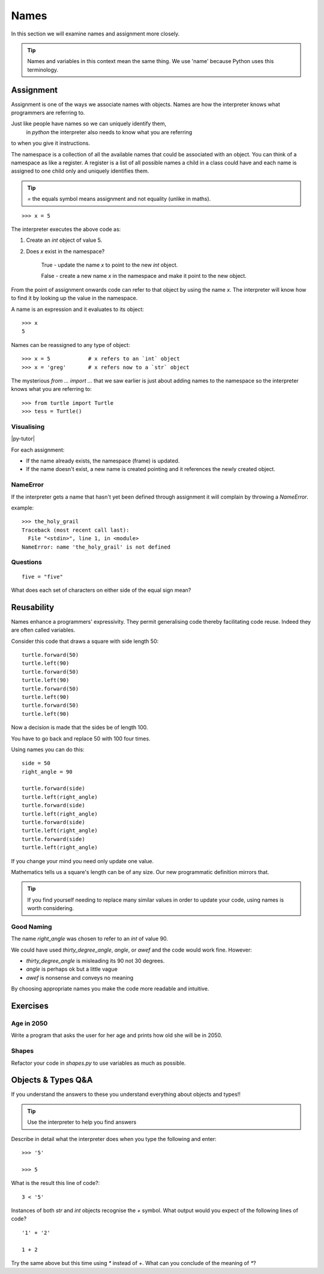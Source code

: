 Names
*****

In this section we will examine names and assignment more closely.

.. tip::

    Names and variables in this context mean the same thing. We use 'name' because
    Python uses this terminology.

Assignment
==========

Assignment is one of the ways we associate names with objects. Names are how
the interpreter knows what programmers are referring to.

Just like people have names so we can uniquely identify them,
 in `python` the interpreter also needs to know what you are referring
to when you give it instructions.

The namespace is a collection of all the available names that could be associated
with an object. You can think of a namespace as like a register. A register is a list of
all possible names a child in a class could have and each name is assigned to one
child only and uniquely identifies them.

.. tip::

    `=` the equals symbol means assignment and not equality (unlike in maths).

::

    >>> x = 5

The interpreter executes the above code as:

1. Create an `int` object of value 5.
2. Does `x` exist in the namespace?

    True  - update the name `x` to point to the new `int` object.

    False - create a new name `x` in the namespace and make it point to the new object.


From the point of assignment onwards code can refer to that
object by using the name `x`. The interpreter will know how to find it by
looking up the value in the namespace.

A name is an expression and it evaluates to its object::

    >>> x
    5

Names can be reassigned to any type of object::

    >>> x = 5            # x refers to an `int` object
    >>> x = 'greg'       # x refers now to a `str` object


The mysterious `from ... import ...` that we saw earlier is just about adding
names to the namespace so the interpreter knows what you are referring to::

    >>> from turtle import Turtle
    >>> tess = Turtle()


Visualising
-----------

|py-tutor|

.. |py-tutor| raw:: html

    <iframe width="800" height="400" frameborder="0"
    src="http://pythontutor.com/iframe-embed.html#code=x+%3D+5%0Ax+%3D+'greg'%0Ax+%3D+5%0Aname+%3D+'greg'%0A%0Aresult+%3D+name+%3D%3D+'greg'%0A%0Aa_list+%3D+%5B'a',+'b',+'c'%5D&origin=opt-frontend.js&cumulative=false&heapPrimitives=false&drawParentPointers=false&textReferences=false&showOnlyOutputs=false&py=2&rawInputLstJSON=%5B%5D&curInstr=0&codeDivWidth=350&codeDivHeight=400">
    </iframe>


For each assignment:

* If the name already exists, the namespace (frame) is updated.
* If the name doesn't exist, a new name is created pointing and it references
  the newly created object.


NameError
---------

If the interpreter gets a name that hasn't yet been defined through assignment
it will complain by throwing a `NameError`.

example::

    >>> the_holy_grail
    Traceback (most recent call last):
      File "<stdin>", line 1, in <module>
    NameError: name 'the_holy_grail' is not defined


Questions
---------
::

    five = "five"

What does each set of characters on either side of the equal sign mean?


Reusability
===========

Names enhance a programmers' expressivity. They permit generalising code
thereby facilitating code reuse. Indeed they are often called variables.

Consider this code that draws a square with side length 50::

    turtle.forward(50)
    turtle.left(90)
    turtle.forward(50)
    turtle.left(90)
    turtle.forward(50)
    turtle.left(90)
    turtle.forward(50)
    turtle.left(90)

Now a decision is made that the sides be of length 100.

You have to go back and replace 50 with 100 four times.

Using names you can do this::

    side = 50
    right_angle = 90

    turtle.forward(side)
    turtle.left(right_angle)
    turtle.forward(side)
    turtle.left(right_angle)
    turtle.forward(side)
    turtle.left(right_angle)
    turtle.forward(side)
    turtle.left(right_angle)

If you change your mind you need only update one value.

Mathematics tells us a square's length can be of any size. Our
new programmatic definition mirrors that.

.. tip::

    If you find yourself needing to replace many similar values in order
    to update your code, using names is worth considering.

Good Naming
-----------

The name `right_angle` was chosen to refer to an `int` of value 90.

We could have used `thirty_degree_angle`, `angle`, or `awef` and the code would work fine. However:

* `thirty_degree_angle` is misleading its 90 not 30 degrees.
* `angle` is perhaps ok but a little vague
* `awef` is nonsense and conveys no meaning

By choosing appropriate names you make the code more readable and
intuitive.

Exercises
=========

Age in 2050
-----------

Write a program that asks the user for her age and prints how old she will be
in 2050.

Shapes
------

Refactor your code in `shapes.py` to use variables as much as possible.


Objects & Types Q&A
===================

If you understand the answers to these you understand everything about objects and types!!

.. tip::
    Use the interpreter to help you find answers


Describe in detail what the interpreter does when you type the following and
enter::

    >>> '5'

    >>> 5

What is the result this line of code?::

    3 < '5'


Instances of both `str` and `int` objects recognise the `+` symbol. What output would you expect of the following lines of code?

::

    '1' + '2'

    1 + 2


Try the same above but this time using `*` instead of `+`. What can you
conclude of the meaning of `*`?
